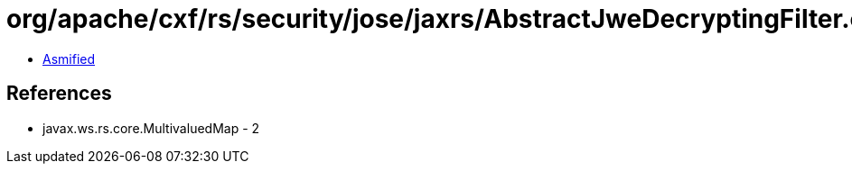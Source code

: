 = org/apache/cxf/rs/security/jose/jaxrs/AbstractJweDecryptingFilter.class

 - link:AbstractJweDecryptingFilter-asmified.java[Asmified]

== References

 - javax.ws.rs.core.MultivaluedMap - 2
